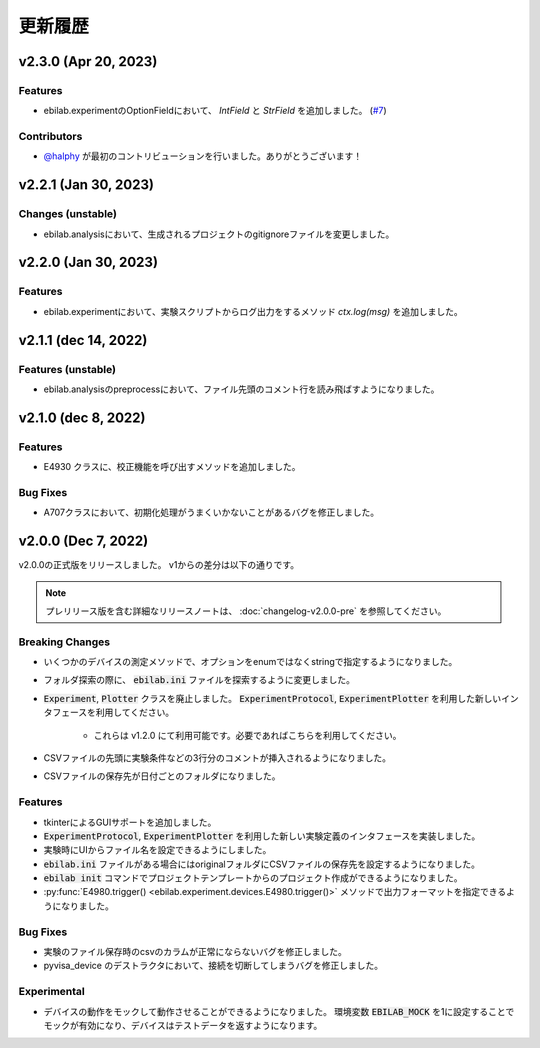 ####################
更新履歴
####################

**************************
v2.3.0 (Apr 20, 2023)
**************************

Features
=====================

* ebilab.experimentのOptionFieldにおいて、 `IntField` と `StrField` を追加しました。 (`#7 <https://github.com/ebiyuu1121/ebilab/pull/7/>`_)


Contributors
=====================

* `@halphy <https://github.com/halphy>`_ が最初のコントリビューションを行いました。ありがとうございます！

**************************
v2.2.1 (Jan 30, 2023)
**************************

Changes (unstable)
=====================

* ebilab.analysisにおいて、生成されるプロジェクトのgitignoreファイルを変更しました。

**************************
v2.2.0 (Jan 30, 2023)
**************************

Features
=====================

* ebilab.experimentにおいて、実験スクリプトからログ出力をするメソッド `ctx.log(msg)` を追加しました。

**************************
v2.1.1 (dec 14, 2022)
**************************

Features (unstable)
=====================

* ebilab.analysisのpreprocessにおいて、ファイル先頭のコメント行を読み飛ばすようになりました。

**************************
v2.1.0 (dec 8, 2022)
**************************

Features
===================

* E4930 クラスに、校正機能を呼び出すメソッドを追加しました。

Bug Fixes
====================

* A707クラスにおいて、初期化処理がうまくいかないことがあるバグを修正しました。

**************************
v2.0.0 (Dec 7, 2022)
**************************

v2.0.0の正式版をリリースしました。
v1からの差分は以下の通りです。

.. note::

    プレリリース版を含む詳細なリリースノートは、
    :doc:`changelog-v2.0.0-pre` を参照してください。

Breaking Changes
===================

* いくつかのデバイスの測定メソッドで、オプションをenumではなくstringで指定するようになりました。
* フォルダ探索の際に、 :code:`ebilab.ini` ファイルを探索するように変更しました。
* :code:`Experiment`, :code:`Plotter` クラスを廃止しました。
  :code:`ExperimentProtocol`, :code:`ExperimentPlotter` を利用した新しいインタフェースを利用してください。

    * これらは v1.2.0 にて利用可能です。必要であればこちらを利用してください。

* CSVファイルの先頭に実験条件などの3行分のコメントが挿入されるようになりました。
* CSVファイルの保存先が日付ごとのフォルダになりました。

Features
===================

* tkinterによるGUIサポートを追加しました。
* :code:`ExperimentProtocol`, :code:`ExperimentPlotter` を利用した新しい実験定義のインタフェースを実装しました。
* 実験時にUIからファイル名を設定できるようにしました。
* :code:`ebilab.ini` ファイルがある場合にはoriginalフォルダにCSVファイルの保存先を設定するようになりました。
* :code:`ebilab init` コマンドでプロジェクトテンプレートからのプロジェクト作成ができるようになりました。
* :py:func:`E4980.trigger() <ebilab.experiment.devices.E4980.trigger()>` メソッドで出力フォーマットを指定できるようになりました。

Bug Fixes
===================

* 実験のファイル保存時のcsvのカラムが正常にならないバグを修正しました。
* pyvisa_device のデストラクタにおいて、接続を切断してしまうバグを修正しました。

Experimental
===================

* デバイスの動作をモックして動作させることができるようになりました。
  環境変数 :code:`EBILAB_MOCK` を1に設定することでモックが有効になり、デバイスはテストデータを返すようになります。

